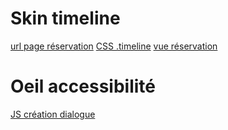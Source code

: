 * Skin timeline 
	[[http://localhost/afi-opac3/abonne/multimedia-hold-location][url page réservation]]
	[[file:public/opac/css/global.css::.timeline%20{][CSS .timeline]]
	[[file:application/modules/opac/views/scripts/abonne/multimedia-hold-location.phtml::<?php%20foreach%20($this->locations%20as%20$location)%20{%20?][vue réservation]]

* Oeil accessibilité
	[[file:public/admin/js/global.js::function%20createAccessibilityDialog()%20{][JS création dialogue]]
